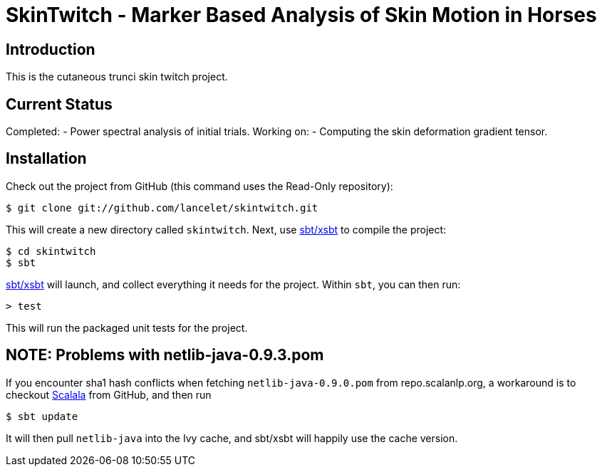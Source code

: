 = SkinTwitch - Marker Based Analysis of Skin Motion in Horses =

== Introduction ==

This is the cutaneous trunci skin twitch project.

== Current Status ==

Completed:
  - Power spectral analysis of initial trials.
Working on:
  - Computing the skin deformation gradient tensor.
  
== Installation ==

Check out the project from GitHub (this command uses the Read-Only
repository):

  $ git clone git://github.com/lancelet/skintwitch.git

This will create a new directory called `skintwitch`.  Next, use
https://github.com/harrah/xsbt[sbt/xsbt] to compile the project:

  $ cd skintwitch
  $ sbt

https://github.com/harrah/xsbt[sbt/xsbt] will launch, and collect
everything it needs for the project.  Within `sbt`, you can then run:

  > test

This will run the packaged unit tests for the project.

== NOTE: Problems with netlib-java-0.9.3.pom ==

If you encounter sha1 hash conflicts when fetching `netlib-java-0.9.0.pom` from
repo.scalanlp.org, a workaround is to checkout
https://github.com/scalala/Scalala[Scalala] from GitHub, and then run

  $ sbt update
 
It will then pull `netlib-java` into the Ivy cache, and sbt/xsbt will happily
use the cache version.